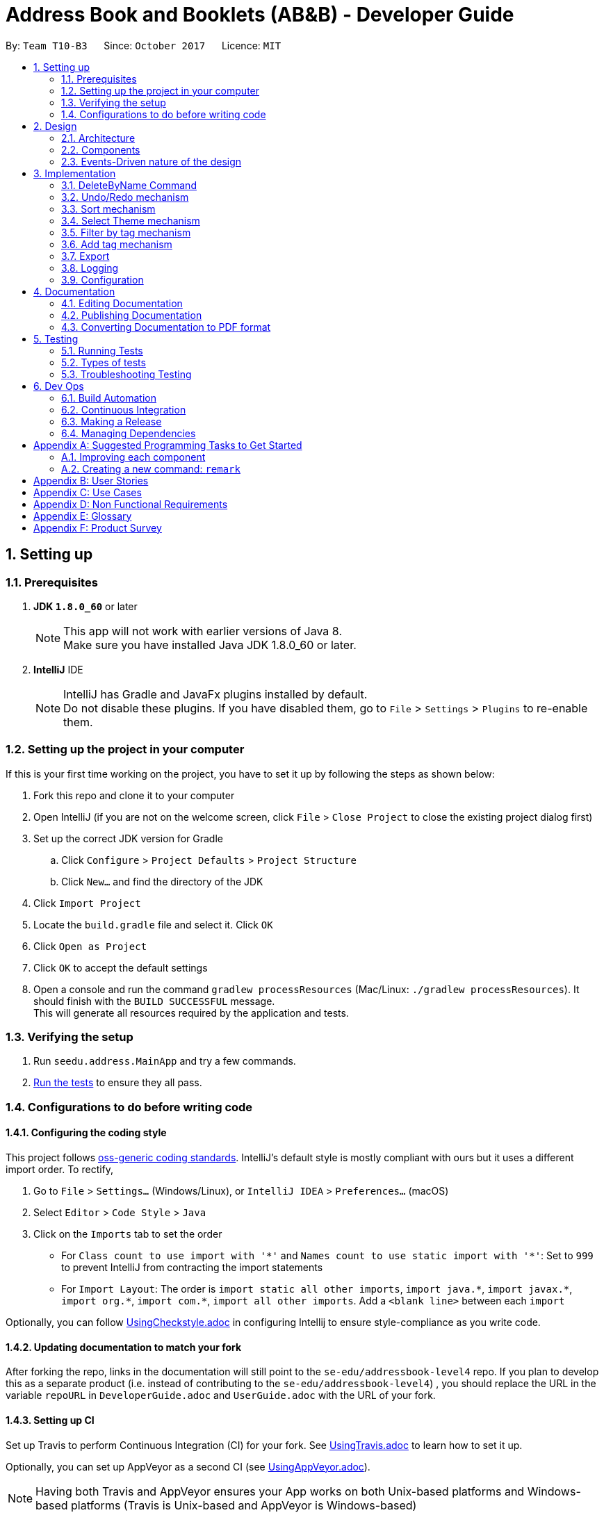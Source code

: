 = Address Book and Booklets (AB&B) - Developer Guide
:toc:
:toc-title:
:toc-placement: preamble
:sectnums:
:imagesDir: images
:stylesDir: stylesheets
ifdef::env-github[]
:tip-caption: :bulb:
:note-caption: :information_source:
endif::[]
ifdef::env-github,env-browser[:outfilesuffix: .adoc]
:repoURL: https://github.com/CS2103AUG2017-T10-B3/main

By: `Team T10-B3`      Since: `October 2017`      Licence: `MIT`

== Setting up

=== Prerequisites

. *JDK `1.8.0_60`* or later
+
[NOTE]
This app will not work with earlier versions of Java 8. +
Make sure you have installed Java JDK 1.8.0_60 or later.
+

. *IntelliJ* IDE
+
[NOTE]
IntelliJ has Gradle and JavaFx plugins installed by default. +
Do not disable these plugins. If you have disabled them, go to `File` > `Settings` > `Plugins` to re-enable them.


=== Setting up the project in your computer

If this is your first time working on the project, you have to set it up by following the steps as shown below:

. Fork this repo and clone it to your computer
. Open IntelliJ (if you are not on the welcome screen, click `File` > `Close Project` to close the existing project dialog first)
. Set up the correct JDK version for Gradle
.. Click `Configure` > `Project Defaults` > `Project Structure`
.. Click `New...` and find the directory of the JDK
. Click `Import Project`
. Locate the `build.gradle` file and select it. Click `OK`
. Click `Open as Project`
. Click `OK` to accept the default settings
. Open a console and run the command `gradlew processResources` (Mac/Linux: `./gradlew processResources`). It should finish with the `BUILD SUCCESSFUL` message. +
This will generate all resources required by the application and tests.

=== Verifying the setup

. Run `seedu.address.MainApp` and try a few commands.
. link:#testing[Run the tests] to ensure they all pass.

=== Configurations to do before writing code

==== Configuring the coding style

This project follows https://github.com/oss-generic/process/blob/master/docs/CodingStandards.md[oss-generic coding standards]. IntelliJ's default style is mostly compliant with ours but it uses a different import order. To rectify,

. Go to `File` > `Settings...` (Windows/Linux), or `IntelliJ IDEA` > `Preferences...` (macOS)
. Select `Editor` > `Code Style` > `Java`
. Click on the `Imports` tab to set the order

* For `Class count to use import with '\*'` and `Names count to use static import with '*'`: Set to `999` to prevent IntelliJ from contracting the import statements
* For `Import Layout`: The order is `import static all other imports`, `import java.\*`, `import javax.*`, `import org.\*`, `import com.*`, `import all other imports`. Add a `<blank line>` between each `import`

Optionally, you can follow <<UsingCheckstyle#, UsingCheckstyle.adoc>> in configuring Intellij to ensure style-compliance as you write code.

==== Updating documentation to match your fork

After forking the repo, links in the documentation will still point to the `se-edu/addressbook-level4` repo. If you plan to develop this as a separate product (i.e. instead of contributing to the `se-edu/addressbook-level4`) , you should replace the URL in the variable `repoURL` in `DeveloperGuide.adoc` and `UserGuide.adoc` with the URL of your fork.

==== Setting up CI

Set up Travis to perform Continuous Integration (CI) for your fork. See <<UsingTravis#, UsingTravis.adoc>> to learn how to set it up.

Optionally, you can set up AppVeyor as a second CI (see <<UsingAppVeyor#, UsingAppVeyor.adoc>>).

[NOTE]
Having both Travis and AppVeyor ensures your App works on both Unix-based platforms and Windows-based platforms (Travis is Unix-based and AppVeyor is Windows-based)

==== Getting started with coding

Before you get started, take a short while to complete the following:

1. Understand the overall design by reading the link:#architecture[Architecture] section.
2. Take a look at the section link:#suggested-programming-tasks-to-get-started[Suggested Programming Tasks to Get Started].

== Design

=== Architecture

image::Architecture.png[width="600"]
_Figure 2.1.1 : Architecture Diagram_

The *_Architecture Diagram_* given above explains the high-level design of the App. It consists of the following 6 components:

* link:#main[*`Main`*]
* link:#commons[*`Commons`*]
* link:#ui-component[*`UI`*]
* link:#logic-component[*`Logic`*]
* link:#model-component[*`Model`*]
* link:#storage-component[*`Storage`*]

[TIP]
The `.pptx` files used to create diagrams in this document can be found in the link:{repoURL}/docs/diagrams/[diagrams] folder. To update a diagram, modify the diagram in the pptx file, select the objects of the diagram, and choose `Save as picture`.

Each of the four components, `UI`, `Logic`, `Model` and `Storage`:

* Defines its _API_ in an `interface` with the same name as the Component.
* Exposes its functionality using a `{Component Name}Manager` class.

For example, the `Logic` component (see the class diagram given below) defines it's API in the `Logic.java` interface and exposes its functionality using the `LogicManager.java` class.

image::LogicClassDiagram.png[width="800"]
_Figure 2.1.2 : Class Diagram of the Logic Component_

The section below gives detailed explanation for each component.

=== Components
==== Main
`Main` has only one class called link:{repoURL}/src/main/java/seedu/address/MainApp.java[`MainApp`]. It is responsible for:

* At app launch: Initialising the components in the correct sequence, and connects them up with each other.
* At shut down: Shutting down the components and invokes cleanup method where necessary.

==== Commons
`Commons` represents a collection of classes used by multiple other components. Two of those classes play important roles at the architecture level.

* `EventsCenter` : This class (written using https://github.com/google/guava/wiki/EventBusExplained[Google's Event Bus library]) is used by components to communicate with other components using events (i.e. a form of _Event Driven_ design)
* `LogsCenter` : Used by many classes to write log messages to the App's log file.

Classes used by multiple components are in the `seedu.addressbook.commons` package.

==== UI component
The `UI` component is the User Interface of the App. The following diagram illustrates the structure of UI component.

image::UiClassDiagram.png[width="800"]
_Figure 2.2.1 : Structure of the UI Component_

*API* : link:{repoURL}/src/main/java/seedu/address/ui/Ui.java[`Ui.java`]

The UI consists of a `MainWindow` that is made up of parts e.g.`CommandBox`, `ResultDisplay`, `PersonListPanel`, `StatusBarFooter`, `BrowserPanel` etc. All these, including the `MainWindow`, inherit from the abstract `UiPart` class.

The `UI` component uses JavaFx UI framework. The layout of these UI parts are defined in matching `.fxml` files that are in the `src/main/resources/view` folder. For example, the layout of the link:{repoURL}/src/main/java/seedu/address/ui/MainWindow.java[`MainWindow`] is specified in link:{repoURL}/src/main/resources/view/MainWindow.fxml[`MainWindow.fxml`]

The `UI` component,

* Executes user commands using the `Logic` component.
* Binds itself to some data in the `Model` so that the UI can auto-update when data in the `Model` change.
* Responds to events raised from various parts of the App and updates the UI accordingly.

==== Logic component
The `Logic` component is the command executor. The following diagram illustrates the structure of Logic component.

image::LogicClassDiagram.png[width="800"]
_Figure 2.3.1 : Structure of the Logic Component_

image::LogicCommandClassDiagram.png[width="800"]
_Figure 2.3.2 : Structure of Commands in the Logic Component. This diagram shows finer details concerning `XYZCommand` and `Command` in Figure 2.3.1_

*API* :
link:{repoURL}/src/main/java/seedu/address/logic/Logic.java[`Logic.java`]

.  `Logic` uses the `AddressBookParser` class to parse the user command.
.  This results in a `Command` object which is executed by the `LogicManager`.
.  The command execution can affect the `Model` (e.g. adding a person) and/or raise events.
.  The result of the command execution is encapsulated as a `CommandResult` object which is passed back to the `Ui`.

For example, given below is the Sequence Diagram for interactions within the `Logic` component for the `execute("delete 1")` API call.

image::DeletePersonSdForLogic.png[width="800"]
_Figure 2.3.1 : Interactions Inside the Logic Component for the `delete 1` Command_

==== Model component
The `Model` component holds the data of the App in-memory. The following diagram illustrates the structure of Model component.

image::ModelClassDiagram.PNG[width="800"]
_Figure 2.4.1 : Structure of the Model Component_

*API* : link:{repoURL}/src/main/java/seedu/address/model/Model.java[`Model.java`]

The `Model`,

* stores a `UserPref` object that represents the user's preferences.
* stores the Address Book data.
* exposes an unmodifiable `ObservableList<ReadOnlyPerson>` that can be 'observed' e.g. the UI can be bound to this list so that the UI automatically updates when the data in the list change.
* does not depend on any of the other three components.

==== Storage component
The `Storage` component reads data from, and writes data to, the hard disk. The following diagram illustrates the structure of Storage component.

image::StorageClassDiagram.png[width="800"]
_Figure 2.5.1 : Structure of the Storage Component_

*API* : link:{repoURL}/src/main/java/seedu/address/storage/Storage.java[`Storage.java`]

The `Storage` component,

* can save `UserPref` objects in json format and read it back.
* can save the Address Book data in xml format and read it back.

=== Events-Driven nature of the design

The _Sequence Diagram_ below shows how the components interact for the scenario where the user issues the command `delete 1`.

image::SDforDeletePerson.png[width="800"]
_Figure 2.1.3a : Component interactions for `delete 1` command (part 1)_

[NOTE]
Note how the `Model` simply raises a `AddressBookChangedEvent` when the Address Book data are changed, instead of asking the `Storage` to save the updates to the hard disk.

The diagram below shows how the `EventsCenter` reacts to that event, which eventually results in the updates being saved to the hard disk and the status bar of the UI being updated to reflect the 'Last Updated' time.

image::SDforDeletePersonEventHandling.png[width="800"]
_Figure 2.1.3b : Component interactions for `delete 1` command (part 2)_

[NOTE]
Note how the event is propagated through the `EventsCenter` to the `Storage` and `UI` without `Model` having to be coupled to either of them. This is an example of how this Event Driven approach helps us reduce direct coupling between components.

== Implementation

This section describes some noteworthy details on how certain features are implemented.

// tag::DeleteByNameCommand[]
=== DeleteByName Command

The `DeleteByNameCommand` extends the `UndoableCommand` class. It enables the deletion of
a person from AB&B when given an input `Name` parsed by `DeleteByNameCommandParser`.

The class diagram of the command is shown below:

image::DeleteByNameCommandClassDiagram.PNG[width="800"]
_Figure 3.1A - Class Diagram of DeleteByNameCommand_

In _Figure 3.1A_ the `DeleteByNameCommand` class is highly
dependent on the `Person` package as well as the `Model` of AB&B.
This dependency allows it to carry out its delete operation. The `Model` of AB&B
will be directly updated within the command.

The self calls of `DeleteByNameCommand` in the `executeUndoableCommand()` method
are illustrated in the code fragment below:
```
@Override
public CommandResult executeUndoableCommand() throws CommandException {
    this.personList = model.getAddressBook().getPersonList();
    ReadOnlyPerson personToDelete = obtainPersonToDelete();

    if (personToDelete == null) { // No matching name found
        provideSuggestions();
    }
    //...deletion logic...
}
```

The sequence diagram of the Main Success Scenario of the command is shown below:

image::DeleteByNameCommandSequenceDiagram.png[width="1417"]
_Figure 3.1B - Sequence Diagram of DeleteByNameCommand_

The sequence of operations carried out in _Figure 3.1B_ are detailed below:

1. The `execute("deletebyname John Doe")` command is called on the `LogicManager`.

2. `LogicManager` calls the `parse` method on `AddressBookParser`.

3. `AddressBookParser` parses the command word, `deletebyname` and calls
`parse` on `DeleteByNameCommandParser` to parse the remaining argument, `"John Doe"`.

4. `DeleteByNameCommandParser` creates a new `DeleteByNameCommand`, `d`,
and returns it all the way back to `LogicManager`.

5. `LogicManager` calls the `execute()` method on `d`, a `DeleteByNameCommand`.

6. `DeleteByNameCommand` calls itself to obtain `p`, the person to delete.

7. `DeleteByNameCommand` deletes the person, `p`, from the `Model`, and generates a new
`CommandResult`, `result`.

8. The `result` is returned to the `LogicManager` which returns it back to the `UI`.

**Advantage(s)** versus `DeleteCommand`:

* Allows users to carry out delete operations regardless of the last shown list.

**Disadvantage(s)** versus `DeleteCommand`:

* Requires the exact name of the person to be deleted in order to perform a successful deletion.
* Cannot delete a person if there is another person with the exact name present in the AB&B.

In order to mitigate the disadvantages when compared to `DeleteCommand`, `DeleteByNameCommand`
also suggests possible persons with similar names for deletion. The `Model` is also updated to display the list of suggested persons,
similar to `FindCommand`.

`DeleteByNameCommand` also updates the `Model` to list all persons with matching names if
there is more than one person with the exact same name as the person to be deleted. This is an
enhancement over the traditional `FindCommand` as it will not list any other persons whose names
match part of the query. It will then prompt users to utilise the `DeleteCommand`.

==== Design Considerations
**Aspect:** Implementation of `DeleteByNameCommand`

**Current choice:** Filter the list of persons present in AB&B and creating a
helper `Predicate`, `CaseInsensitiveExactNamePredicate`.

**Pros:**

* Filtering from entire list of persons present in the AB&B facilitates a complete search.

* Creating a helper class `CaseInsensitiveExactNamePredicate` allows for better exception
handling of `DeleteByNameCommand` to show a list of persons with matching names. It also
improves abstraction, allowing it to be maintained and updated easily.

**Cons:**

* Filtering from entire list of persons present in AB&B can be time consuming.

* Creating an additional class `CaseInsensitiveExactNamePredicate` present within the `Person` package which
is currently unused by any other function.

---

**Aspect:** Implementation of `DeleteByNameCommandParser`

**Alternative 1 (current choice):** Create a separate command word, `deletebyname`.

**Pros:**

* Not overloading the `delete` command word, providing clear distinctions for the user.

**Cons:**

* Creating an additional and lengthier command word for the user to enter.

* Creating an additional class within the `Parser` package.

**Alternative 2:** Overload `DeleteCommandParser`

**Pros:**

* Achieving different results with the same command word.

* Removing the need for extra classes within the `Parser` package.

**Cons:**

* Parsing logic for `DeleteCommandParser` becomes more complicated.

// end::DeleteByNameCommand[]

// tag::undoredo[]
=== Undo/Redo mechanism

The undo/redo mechanism is facilitated by an `UndoRedoStack`, which resides inside `LogicManager`. It supports undoing and redoing of commands that modifies the state of the address book (e.g. `add`, `edit`). Such commands will inherit from `UndoableCommand`.

`UndoRedoStack` only deals with `UndoableCommands`. Commands that cannot be undone will inherit from `Command` instead. The following diagram shows the inheritance diagram for commands:

image::LogicCommandClassDiagram.png[width="800"]

As you can see from the diagram, `UndoableCommand` adds an extra layer between the abstract `Command` class and concrete commands that can be undone, such as the `DeleteCommand`. Note that extra tasks need to be done when executing a command in an _undoable_ way, such as saving the state of the address book before execution. `UndoableCommand` contains the high-level algorithm for those extra tasks while the child classes implements the details of how to execute the specific command. Note that this technique of putting the high-level algorithm in the parent class and lower-level steps of the algorithm in child classes is also known as the https://www.tutorialspoint.com/design_pattern/template_pattern.htm[template pattern].

Commands that are not undoable are implemented this way:
[source,java]
----
public class ListCommand extends Command {
    @Override
    public CommandResult execute() {
        // ... list logic ...
    }
}
----

With the extra layer, the commands that are undoable are implemented this way:
[source,java]
----
public abstract class UndoableCommand extends Command {
    @Override
    public CommandResult execute() {
        // ... undo logic ...

        executeUndoableCommand();
    }
}

public class DeleteCommand extends UndoableCommand {
    @Override
    public CommandResult executeUndoableCommand() {
        // ... delete logic ...
    }
}
----

Suppose that the user has just launched the application. The `UndoRedoStack` will be empty at the beginning.

The user executes a new `UndoableCommand`, `delete 5`, to delete the 5th person in the address book. The current state of the address book is saved before the `delete 5` command executes. The `delete 5` command will then be pushed onto the `undoStack` (the current state is saved together with the command).

image::UndoRedoStartingStackDiagram.png[width="800"]

As the user continues to use the program, more commands are added into the `undoStack`. For example, the user may execute `add n/David ...` to add a new person.

image::UndoRedoNewCommand1StackDiagram.png[width="800"]

[NOTE]
If a command fails its execution, it will not be pushed to the `UndoRedoStack` at all.

The user now decides that adding the person was a mistake, and decides to undo that action using `undo`.

We will pop the most recent command out of the `undoStack` and push it back to the `redoStack`. We will restore the address book to the state before the `add` command executed.

image::UndoRedoExecuteUndoStackDiagram.png[width="800"]

[NOTE]
If the `undoStack` is empty, then there are no other commands left to be undone, and an `Exception` will be thrown when popping the `undoStack`.

The following sequence diagram shows how the undo operation works:

image::UndoRedoSequenceDiagram.png[width="800"]

The redo does the exact opposite (pops from `redoStack`, push to `undoStack`, and restores the address book to the state after the command is executed).

[NOTE]
If the `redoStack` is empty, then there are no other commands left to be redone, and an `Exception` will be thrown when popping the `redoStack`.

The user now decides to execute a new command, `clear`. As before, `clear` will be pushed into the `undoStack`. This time the `redoStack` is no longer empty. It will be purged as it no longer make sense to redo the `add n/David` command (this is the behavior that most modern desktop applications follow).

image::UndoRedoNewCommand2StackDiagram.png[width="800"]

Commands that are not undoable are not added into the `undoStack`. For example, `list`, which inherits from `Command` rather than `UndoableCommand`, will not be added after execution:

image::UndoRedoNewCommand3StackDiagram.png[width="800"]

The following activity diagram summarize what happens inside the `UndoRedoStack` when a user executes a new command:

image::UndoRedoActivityDiagram.png[width="200"]

==== Design Considerations

**Aspect:** Implementation of `UndoableCommand` +
**Alternative 1 (current choice):** Add a new abstract method `executeUndoableCommand()` +
**Pros:** We will not lose any undone/redone functionality as it is now part of the default behaviour. Classes that deal with `Command` do not have to know that `executeUndoableCommand()` exist. +
**Cons:** Hard for new developers to understand the template pattern. +
**Alternative 2:** Just override `execute()` +
**Pros:** Does not involve the template pattern, easier for new developers to understand. +
**Cons:** Classes that inherit from `UndoableCommand` must remember to call `super.execute()`, or lose the ability to undo/redo.

---

**Aspect:** How undo & redo executes +
**Alternative 1 (current choice):** Saves the entire address book. +
**Pros:** Easy to implement. +
**Cons:** May have performance issues in terms of memory usage. +
**Alternative 2:** Individual command knows how to undo/redo by itself. +
**Pros:** Will use less memory (e.g. for `delete`, just save the person being deleted). +
**Cons:** We must ensure that the implementation of each individual command are correct.

---

**Aspect:** Type of commands that can be undone/redone +
**Alternative 1 (current choice):** Only include commands that modifies the address book (`add`, `clear`, `edit`). +
**Pros:** We only revert changes that are hard to change back (the view can easily be re-modified as no data are lost). +
**Cons:** User might think that undo also applies when the list is modified (undoing filtering for example), only to realize that it does not do that, after executing `undo`. +
**Alternative 2:** Include all commands. +
**Pros:** Might be more intuitive for the user. +
**Cons:** User have no way of skipping such commands if he or she just want to reset the state of the address book and not the view. +
**Additional Info:** See our discussion  https://github.com/se-edu/addressbook-level4/issues/390#issuecomment-298936672[here].

---

**Aspect:** Data structure to support the undo/redo commands +
**Alternative 1 (current choice):** Use separate stack for undo and redo +
**Pros:** Easy to understand for new Computer Science student undergraduates to understand, who are likely to be the new incoming developers of our project. +
**Cons:** Logic is duplicated twice. For example, when a new command is executed, we must remember to update both `HistoryManager` and `UndoRedoStack`. +
**Alternative 2:** Use `HistoryManager` for undo/redo +
**Pros:** We do not need to maintain a separate stack, and just reuse what is already in the codebase. +
**Cons:** Requires dealing with commands that have already been undone: We must remember to skip these commands. Violates Single Responsibility Principle and Separation of Concerns as `HistoryManager` now needs to do two different things. +
// end::undoredo[]

// tag::sort[]
=== Sort mechanism

The sort mechanism mainly relies on the logic component. The primary sorting algorithm resides in `UniquePersonList` class and it is implemented very simply by using a 'Person' comparator.

`IndicateAddressBookChanged` event is raised by 'Model' after the sorting is done to indicate that the Address Book has been modified.

'SortCommand"' inherits from 'UndoableCommand' and thus it can be undone or redone using the 'Undo' or 'Redo' commands.

The sequence diagram below illustrates how the sort mechanism works:

image::SortSequenceDiagram.PNG[width="800"]


    1. User executes the `sort` command which is then parsed through `AddressBookParser`.
    2. A new `sort` command is created and it executes the `sort` method in `ModelManager`.
    3. `ModelManager` calls the internal sorting function in the `UniquePersonList` class and the person list is sorted.
    4. Lastly, the `updateFilteredPersonList()` method in `ModelManager` is invoked and it returns the result.


==== Design Considerations

**Aspect:** Implementation of `SortCommand` +
**Alternative 1 (current choice):** Only sorts by names of persons in the Address Book. +
**Pros:** Easy to implement and more intuitive for the user. +
**Cons:** Functionality is limited and may not satisfy the requirements of the user. +
**Alternative 2:** Sorts persons in the Address Book by any field (sorting by email or tag for example), which is given as an input by the user. +
**Pros:** More flexibility for users since they have the option to sort by any field that they want. +
**Cons:** Harder to implement and constant updating of code is required every time a new field in the 'Person' class is introduced.
// end::sort[]

// tag::theme[]
=== Select Theme mechanism

The select theme mechanism inherits from `Command` class and it cannot be undone. It relies on the `Logic` and `UI` components.
The `Logic` component mainly handles the parsing of command and posting of the `SelectThemeRequestEvent`, while the `UI` component subscribes to the event and updates the GUI accordingly.

The sequence diagram below illustrates how the select theme mechanism works:

image::SelectThemeSequenceDiagram.PNG[width="800"]

    1. User executes the `theme` command which is then parsed through `AddressBookParser`.
    2. The index `1` is extracted and parsed into `SelectThemeCommandParser` and an `index` instance is created together with a `SelectThemeCommand` object.
    3. `SelectThemeCommand` then posts a `SelectThemeRequestEvent` which is picked up and handled by `EventsCenter`.
    4. The `Main Window` of the `UI` component is then updates with the theme at the given index provided by the user.

==== Design Considerations

**Aspect:** Implementation of `SelectThemeCommand` +
**Alternative 1 (current choice):** User can only select themes that are provided in the themes list. +
**Pros:** Easy to implement and less prone to UI and design bugs. +
**Cons:** No flexibility since the user is unable to change to a specific colour scheme that is not given in the themes list. +
**Alternative 2:** Allows user to customise and choose their own colour scheme using a colour palette. +
**Pros:** More flexibility for the user. +
**Cons:** Much harder to implement and many UI related bugs may occur.

---

**Aspect:** Addition of `ThemesList` +
**Alternative 1 (current choice):** User can refer to the user guide if they wish to view the list of themes that are available for selection. +
**Pros:** Saves the hassle of implementing a new command, and the user can figure out how each theme looks like since screenshots are provided. +
**Cons:** It is tedious for the user to keep referring to the user guide if he is unable to remember the index of each theme. +
**Alternative 2:** Implement a new `ThemesList` command. +
**Pros:** More convenient for the user since he can easily find out which themes are available by typing a command. +
**Cons:** It is a trivial command which may never be used since the user can simply refer to the user guide for the list of themes.
// end::theme[]

// tag::filter[]
=== Filter by tag mechanism

The filter command inherits from `Command` class as it is not an undoable command. The mechanism involves two components: `Logic` and `Model`. The `Logic` component is in charge of parsing user inputs while `Model` updates the filtered person list based on the inputs.

The following sequence diagram illustrates how the mechanism works:

image::FilterSequenceDiagram.png[width="800"]

As shown in the diagram, to obtain a filtered person list based on the tags entered involves the following steps:

    1. `LogicManager` calls `parseCommand` method in `AddressBookParser` with user inputs as parameters.
    2. `parseCommand` method detects *command word* `filter` and calls `parse` method in `FilterCommandParser` with the rest of inputs as parameters.
    3. `parse` method stores the tag names entered as a `List<String>`, which is used to construct a `PersonHasTagPredicate` object.
    4. `parse` then creates a `FilterCommand` object with the `PersonHasTagPredicate` object as the parameter.
    5. `execute` method in `FilterCommand` calls `updateFilteredPersonList` method in `ModelManager` by passing its predicate as the parameter and returns the result.

`PersonHasTagPredicate` determines whether a person is eligible to appear in the filtered person list. Its `test` method loops through the person's tags and returns **true** when it finds a match with the predicates' tags.

*Alternatively*, in step 3 above, the tag names entered can be store as a `HashSet<Tag>` to construct a `PersonHasTagPredicate` object. Therefore under the `test` method, `Tag` objects of a `Person` and a `PersonHasTagPredicate` can be directly compared instead of comparing `String` tag names.
// end::filter[]

// tag::addtag[]
=== Add tag mechanism

The add tag command inherits from `UndoableCommand`. The mechanism involves two components: `Logic` and `Model`. The `Logic` component is in charge of parsing user inputs while `Model` updates the person based on the inputs.

The following sequence diagram illustrates how the mechanism works:

image::AddTagSequenceDiagram.png[width="800"]

As shown in the diagram, to add a new tag or tags to a person involves the following steps:

    1. `LogicManager` calls `parseCommand` method in `AddressBookParser` with user inputs as parameters.
    2. `parseCommand` method detects *command word* `addtag` and calls `parse` method in `AddTagCommandParser` with the rest of inputs as parameters.
    3. `parse` method creates an `Index` instance and a `Set<Tag>` instance through `ParserUtil` and then construct an `AddTagCommand` object.
    4. `executeUndoableCommand` method in `AddTagCommand` constructs a new Person with the tags added by calling its `createUpdatedPerson` method.
    5. It then invokes `updatePerson` in `ModelManager` to replace the person with the updated one.

In step 4 above, the updated tags of the person is obtained through the following algorithm:
[source,java]
----
public static HashSet<Tag> getUpdatedTags(Set<Tag> oldTags, Set<Tag> tagsToAdd) throws DuplicateTagException {

    HashSet<Tag> updatedTags = new HashSet<>(oldTags);
    for (Tag toAdd : tagsToAdd) {
        requireNonNull(toAdd);

        if (oldTags.contains(toAdd)) {
            throw new DuplicateTagException(toAdd.tagName);
        }

        updatedTags.add(toAdd);
}

    return updatedTags;
}
----

==== Design Considerations

**Aspect:** Implementation of `createUpdatedPerson` in `AddCommand` +
**Alternative 1 (current choice):** Make the execution unsuccessful once any of the tags entered is found in the person's existing tags. +
**Pros:** It is easy to implement and it alerts the user about duplicate tags. +
**Cons:** The user will have to enter the tags again. +
**Alternative 2:** Allow the person to be updated successfully with non-duplicate tags. +
**Pros:** It might be more user friendly if a long list of new tags is entered with only a few occurrence of duplicate tags. +
**Cons:** The duplicate tag is totally ignored and not handled. Therefore, we must inform the user through the message displayed.

// end::addtag[]

// tag::export[]
=== Export

The `ExportCommand` extends the `Command` class. It allows users to export the current AB&B data
into a CSV file.

The class diagram of the command is shown below:

image::ExportCommandClassDiagram.png[width="800"]
_Figure 3.6A - Class Diagram of ExportCommand_

From _Figure 3.6A_, the ExportCommand depends on `java.io` to carry out the file IO operations to create the CSV file.
It also depends on the `Model` class and `Person` package in order to extract the required information to export.

The self calls of `ExportCommand` in the `execute()` method are illustrated in the code fragment below:
```
@Override
    public CommandResult execute() throws CommandException {
        this.currentData = model.getAddressBook().getPersonList();

        if (currentData.isEmpty()) {
            throw new CommandException(MESSAGE_EMPTY_ADDRESS_BOOK);
        }

        if (fileExists()) {
            deleteFile();
        }

        createFile();
        writeData();
        return new CommandResult(MESSAGE_EXPORT_SUCCESS);
    }
```

The sequence diagram of the command is shown below:

image::ExportCommandSequenceDiagram.png[width="800"]
_Figure 3.6B - Sequence Diagram of ExportCommand_

The sequence of operations carried out in _Figure 3.6B_ are detailed below:

1. The `execute("export")` command is called on the `LogicManager`.

2. `LogicManager` calls the `parse` method on `AddressBookParser`.

3. The `parse` method creates a new `ExportCommand` which returns an `ExportCommand`, `e`,
all the way back to `LogicManager`.

4. `LogicManager` calls the `execute()` method on `e`, an `ExportCommand`.

5. `ExportCommand` obtains the `PersonList` from the `Model`.

6. `ExportCommand` checks if an exported file exists. If the file exists, it will delete the file.

7. `ExportCommand` generates the exported file through a series of self calls and generates a new `CommandResult`, `result`.

8. The `result` is returned to the `LogicManager` which returns it back to the `UI`.

==== Design Considerations
**Aspect:** Construction of Strings

*Alternative 1 (current choice):* Use `StringBuilder`

*Pros:*

* Can easily construct the `String` due to the mutability of `StringBuilder`.

*Cons:*

* Increasing dependency on external classes, specifically the `StringBuilder` class.

*Alternative 2:* Use `String` only.

*Pros:*

* Reducing dependency on additional classes.

*Cons:*

* Increasing number of re-assignments of resultant `String` is required as it is not mutable.

**Aspect:** Generating Person Data

*Alternative 1 (current choice):* "Hard-code" the data to obtain from a `ReadOnlyPerson`.

*Pros:*

* Accelerates code execution.

*Cons:*

* Increasing coupling with `ReadOnlyPerson`.

* Reducing code adaptability should new fields be added to `ReadOnlyPerson`.

*Alternative 2:* Generate person data according to the fields present in `ReadOnlyPerson`.

*Pros:*

* Increasing code adaptability should new fields be added to `ReadOnlyPerson`.

*Cons:*

* Decelerates code execution.

* Increasing difficulty and time required to properly implement.
// end::export[]

=== Logging

We are using `java.util.logging` package for logging. The `LogsCenter` class is used to manage the logging levels and logging destinations.

* The logging level can be controlled using the `logLevel` setting in the configuration file (See link:#configuration[Configuration])
* The `Logger` for a class can be obtained using `LogsCenter.getLogger(Class)` which will log messages according to the specified logging level
* Currently log messages are output through: `Console` and to a `.log` file.

*Logging Levels*

* `SEVERE` : Critical problem detected which may possibly cause the termination of the application
* `WARNING` : Can continue, but with caution
* `INFO` : Information showing the noteworthy actions by the App
* `FINE` : Details that is not usually noteworthy but may be useful in debugging e.g. print the actual list instead of just its size

=== Configuration

Certain properties of the application can be controlled (e.g App name, logging level) through the configuration file (default: `config.json`).

== Documentation

We use AsciiDoc to document our project.

[NOTE]
We chose AsciiDoc over Markdown since it provides more flexibility in formatting, even though it is slightly more complex.

=== Editing Documentation

See <<UsingGradle#rendering-asciidoc-files, UsingGradle.adoc>> to learn how to render `.adoc` files locally so that you can preview your edits.
Alternatively, you can download the AsciiDoc plugin for IntelliJ, which allows you to preview the changes you have made to your `.adoc` files in real-time.

=== Publishing Documentation

See <<UsingTravis#deploying-github-pages, UsingTravis.adoc>> to learn how to deploy GitHub Pages using Travis.

=== Converting Documentation to PDF format

We use https://www.google.com/chrome/browser/desktop/[Google Chrome] to convert our documentation into PDF format since Chrome's PDF engine preserves hyperlinks used in webpages.

Here are the steps to convert the project documentation files to PDF format.

.  Follow the instructions in <<UsingGradle#rendering-asciidoc-files, UsingGradle.adoc>> to convert the AsciiDoc files in the `docs/` directory to HTML format.
.  Go to your generated HTML files in the `build/docs` folder, right click on them and select `Open with` -> `Google Chrome`.
.  Within Chrome, click on the `Print` option in Chrome's menu.
.  Set the destination to `Save as PDF`, then click `Save` to save a copy of the file in PDF format. For best results, use the settings shown in the screenshot below.

image::chrome_save_as_pdf.png[width="300"]
_Figure 5.6.1 : Saving documentation as PDF files in Chrome_

== Testing

=== Running Tests

There are three ways to run tests.

[TIP]
The most reliable way to run tests is the 3rd one. The first two methods might fail some GUI tests due to platform/resolution-specific idiosyncrasies.

*Method 1: Using IntelliJ JUnit test runner*

* To run all tests, right-click on the `src/test/java` folder and choose `Run 'All Tests'`
* To run a subset of tests, you can right-click on a test package, test class, or a test and choose `Run 'ABC'`

*Method 2: Using Gradle*

* Open a console and run the command `gradlew clean allTests` (Mac/Linux: `./gradlew clean allTests`)

[NOTE]
See <<UsingGradle#, UsingGradle.adoc>> for more info on how to run tests using Gradle.

*Method 3: Using Gradle (headless)*

Thanks to the https://github.com/TestFX/TestFX[TestFX] library we use, our GUI tests can be run in the _headless_ mode. In the headless mode, GUI tests do not show up on the screen. That means the developer can do other things on the Computer while the tests are running.

To run tests in headless mode, open a console and run the command `gradlew clean headless allTests` (Mac/Linux: `./gradlew clean headless allTests`)

=== Types of tests

We have two types of tests:

.  *GUI Tests* - These are tests involving the GUI. They include,
.. _System Tests_ that test the entire App by simulating user actions on the GUI. These are in the `systemtests` package.
.. _Unit tests_ that test the individual components. These are in `seedu.address.ui` package.
.  *Non-GUI Tests* - These are tests not involving the GUI. They include,
..  _Unit tests_ targeting the lowest level methods/classes. +
e.g. `seedu.address.commons.StringUtilTest`
..  _Integration tests_ that are checking the integration of multiple code units (those code units are assumed to be working). +
e.g. `seedu.address.storage.StorageManagerTest`
..  Hybrids of unit and integration tests. These test are checking multiple code units as well as how the are connected together. +
e.g. `seedu.address.logic.LogicManagerTest`


=== Troubleshooting Testing
**Problem: `HelpWindowTest` fails with a `NullPointerException`.**

* Reason: One of its dependencies, `UserGuide.html` in `src/main/resources/docs` is missing.
* Solution: Execute Gradle task `processResources`.

== Dev Ops

=== Build Automation

See <<UsingGradle#, UsingGradle.adoc>> to learn how to use Gradle for build automation.

=== Continuous Integration

We use https://travis-ci.org/[Travis CI] and https://www.appveyor.com/[AppVeyor] to perform _Continuous Integration_ on our projects. See <<UsingTravis#, UsingTravis.adoc>> and <<UsingAppVeyor#, UsingAppVeyor.adoc>> for more details.

=== Making a Release

Here are the steps to create a new release.

.  Update the version number in link:{repoURL}/src/main/java/seedu/address/MainApp.java[`MainApp.java`].
.  Generate a JAR file <<UsingGradle#creating-the-jar-file, using Gradle>>.
.  Tag the repo with the version number. e.g. `v0.1`
.  https://help.github.com/articles/creating-releases/[Create a new release using GitHub] and upload the JAR file you created.

=== Managing Dependencies

A project often depends on third-party libraries. For example, Address Book depends on the http://wiki.fasterxml.com/JacksonHome[Jackson library] for XML parsing. Managing these _dependencies_ can be automated using Gradle. For example, Gradle can download the dependencies automatically, which is better than these alternatives. +

* Include those libraries in the repo (this bloats the repo size) +
* Require developers to download those libraries manually (this creates extra work for developers)

[appendix]
== Suggested Programming Tasks to Get Started

Suggested path for new programmers:

1. First, add small local-impact (i.e. the impact of the change does not go beyond the component) enhancements to one component at a time. Some suggestions are given in this section link:#improving-each-component[Improving a Component].

2. Next, add a feature that touches multiple components to learn how to implement an end-to-end feature across all components. The section link:#creating-a-new-command-code-remark-code[Creating a new command: `remark`] explains how to go about adding such a feature.

=== Improving each component

Each individual exercise in this section is component-based (i.e. you would not need to modify the other components to get it to work).

[discrete]
==== `Logic` component

[TIP]
Do take a look at the link:#logic-component[Design: Logic Component] section before attempting to modify the `Logic` component.

. Add a shorthand equivalent alias for each of the individual commands. For example, besides typing `clear`, the user can also type `c` to remove all persons in the list.
+
****
* Hints
** Just like we store each individual command word constant `COMMAND_WORD` inside `*Command.java` (e.g.  link:{repoURL}/src/main/java/seedu/address/logic/commands/FindCommand.java[`FindCommand#COMMAND_WORD`], link:{repoURL}/src/main/java/seedu/address/logic/commands/DeleteCommand.java[`DeleteCommand#COMMAND_WORD`]), you need a new constant for aliases as well (e.g. `FindCommand#COMMAND_ALIAS`).
** link:{repoURL}/src/main/java/seedu/address/logic/parser/AddressBookParser.java[`AddressBookParser`] is responsible for analyzing command words.
* Solution
** Modify the switch statement in link:{repoURL}/src/main/java/seedu/address/logic/parser/AddressBookParser.java[`AddressBookParser#parseCommand(String)`] such that both the proper command word and alias can be used to execute the same intended command.
** See this https://github.com/se-edu/addressbook-level4/pull/590/files[PR] for the full solution.
****

[discrete]
==== `Model` component

[TIP]
Do take a look at the link:#model-component[Design: Model Component] section before attempting to modify the `Model` component.

. Add a `removeTag(Tag)` method. The specified tag will be removed from everyone in the address book.
+
****
* Hints
** The link:{repoURL}/src/main/java/seedu/address/model/Model.java[`Model`] API needs to be updated.
**  Find out which of the existing API methods in  link:{repoURL}/src/main/java/seedu/address/model/AddressBook.java[`AddressBook`] and link:{repoURL}/src/main/java/seedu/address/model/person/Person.java[`Person`] classes can be used to implement the tag removal logic. link:{repoURL}/src/main/java/seedu/address/model/AddressBook.java[`AddressBook`] allows you to update a person, and link:{repoURL}/src/main/java/seedu/address/model/person/Person.java[`Person`] allows you to update the tags.
* Solution
** Add the implementation of `deleteTag(Tag)` method in link:{repoURL}/src/main/java/seedu/address/model/ModelManager.java[`ModelManager`]. Loop through each person, and remove the `tag` from each person.
** See this https://github.com/se-edu/addressbook-level4/pull/591/files[PR] for the full solution.
****

[discrete]
==== `Ui` component

[TIP]
Do take a look at the link:#ui-component[Design: UI Component] section before attempting to modify the `UI` component.

. Use different colors for different tags inside person cards. For example, `friends` tags can be all in grey, and `colleagues` tags can be all in red.
+
**Before**
+
image::getting-started-ui-tag-before.png[width="300"]
+
**After**
+
image::getting-started-ui-tag-after.png[width="300"]
+
****
* Hints
** The tag labels are created inside link:{repoURL}/src/main/java/seedu/address/ui/PersonCard.java[`PersonCard#initTags(ReadOnlyPerson)`] (`new Label(tag.tagName)`). https://docs.oracle.com/javase/8/javafx/api/javafx/scene/control/Label.html[JavaFX's `Label` class] allows you to modify the style of each Label, such as changing its color.
** Use the .css attribute `-fx-background-color` to add a color.
* Solution
** See this https://github.com/se-edu/addressbook-level4/pull/592/files[PR] for the full solution.
****

. Modify link:{repoURL}/src/main/java/seedu/address/commons/events/ui/NewResultAvailableEvent.java[`NewResultAvailableEvent`] such that link:{repoURL}/src/main/java/seedu/address/ui/ResultDisplay.java[`ResultDisplay`] can show a different style on error (currently it shows the same regardless of errors).
+
**Before**
+
image::getting-started-ui-result-before.png[width="200"]
+
**After**
+
image::getting-started-ui-result-after.png[width="200"]
+
****
* Hints
** link:{repoURL}/src/main/java/seedu/address/commons/events/ui/NewResultAvailableEvent.java[`NewResultAvailableEvent`] is raised by link:{repoURL}/src/main/java/seedu/address/ui/CommandBox.java[`CommandBox`] which also knows whether the result is a success or failure, and is caught by link:{repoURL}/src/main/java/seedu/address/ui/ResultDisplay.java[`ResultDisplay`] which is where we want to change the style to.
** Refer to link:{repoURL}/src/main/java/seedu/address/ui/CommandBox.java[`CommandBox`] for an example on how to display an error.
* Solution
** Modify link:{repoURL}/src/main/java/seedu/address/commons/events/ui/NewResultAvailableEvent.java[`NewResultAvailableEvent`] 's constructor so that users of the event can indicate whether an error has occurred.
** Modify link:{repoURL}/src/main/java/seedu/address/ui/ResultDisplay.java[`ResultDisplay#handleNewResultAvailableEvent(event)`] to react to this event appropriately.
** See this https://github.com/se-edu/addressbook-level4/pull/593/files[PR] for the full solution.
****

. Modify the link:{repoURL}/src/main/java/seedu/address/ui/StatusBarFooter.java[`StatusBarFooter`] to show the total number of people in the address book.
+
**Before**
+
image::getting-started-ui-status-before.png[width="500"]
+
**After**
+
image::getting-started-ui-status-after.png[width="500"]
+
****
* Hints
** link:{repoURL}/src/main/resources/view/StatusBarFooter.fxml[`StatusBarFooter.fxml`] will need a new `StatusBar`. Be sure to set the `GridPane.columnIndex` properly for each `StatusBar` to avoid misalignment!
** link:{repoURL}/src/main/java/seedu/address/ui/StatusBarFooter.java[`StatusBarFooter`] needs to initialize the status bar on application start, and to update it accordingly whenever the address book is updated.
* Solution
** Modify the constructor of link:{repoURL}/src/main/java/seedu/address/ui/StatusBarFooter.java[`StatusBarFooter`] to take in the number of persons when the application just started.
** Use link:{repoURL}/src/main/java/seedu/address/ui/StatusBarFooter.java[`StatusBarFooter#handleAddressBookChangedEvent(AddressBookChangedEvent)`] to update the number of persons whenever there are new changes to the addressbook.
** See this https://github.com/se-edu/addressbook-level4/pull/596/files[PR] for the full solution.
****

[discrete]
==== `Storage` component

[TIP]
Do take a look at the link:#storage-component[Design: Storage Component] section before attempting to modify the `Storage` component.

. Add a new method `backupAddressBook(ReadOnlyAddressBook)`, so that the address book can be saved in a fixed temporary location.
+
****
* Hint
** Add the API method in link:{repoURL}/src/main/java/seedu/address/storage/AddressBookStorage.java[`AddressBookStorage`] interface.
** Implement the logic in link:{repoURL}/src/main/java/seedu/address/storage/StorageManager.java[`StorageManager`] class.
* Solution
** See this https://github.com/se-edu/addressbook-level4/pull/594/files[PR] for the full solution.
****

=== Creating a new command: `remark`

By creating this command, you will get a chance to learn how to implement a feature end-to-end, touching all major components of the app.

==== Description
Edits the remark for a person specified in the `INDEX`. +
Format: `remark INDEX r/[REMARK]`

Examples:

* `remark 1 r/Likes to drink coffee.` +
Edits the remark for the first person to `Likes to drink coffee.`
* `remark 1 r/` +
Removes the remark for the first person.

==== Step-by-step Instructions

===== [Step 1] Logic: Teach the app to accept 'remark' which does nothing
Let's start by teaching the application how to parse a `remark` command. We will add the logic of `remark` later.

**Main:**

. Add a `RemarkCommand` that extends link:{repoURL}/src/main/java/seedu/address/logic/commands/UndoableCommand.java[`UndoableCommand`]. Upon execution, it should just throw an `Exception`.
. Modify link:{repoURL}/src/main/java/seedu/address/logic/parser/AddressBookParser.java[`AddressBookParser`] to accept a `RemarkCommand`.

**Tests:**

. Add `RemarkCommandTest` that tests that `executeUndoableCommand()` throws an Exception.
. Add new test method to link:{repoURL}/src/test/java/seedu/address/logic/parser/AddressBookParserTest.java[`AddressBookParserTest`], which tests that typing "remark" returns an instance of `RemarkCommand`.

===== [Step 2] Logic: Teach the app to accept 'remark' arguments
Let's teach the application to parse arguments that our `remark` command will accept. E.g. `1 r/Likes to drink coffee.`

**Main:**

. Modify `RemarkCommand` to take in an `Index` and `String` and print those two parameters as the error message.
. Add `RemarkCommandParser` that knows how to parse two arguments, one index and one with prefix 'r/'.
. Modify link:{repoURL}/src/main/java/seedu/address/logic/parser/AddressBookParser.java[`AddressBookParser`] to use the newly implemented `RemarkCommandParser`.

**Tests:**

. Modify `RemarkCommandTest` to test the `RemarkCommand#equals()` method.
. Add `RemarkCommandParserTest` that tests different boundary values
for `RemarkCommandParser`.
. Modify link:{repoURL}/src/test/java/seedu/address/logic/parser/AddressBookParserTest.java[`AddressBookParserTest`] to test that the correct command is generated according to the user input.

===== [Step 3] Ui: Add a placeholder for remark in `PersonCard`
Let's add a placeholder on all our link:{repoURL}/src/main/java/seedu/address/ui/PersonCard.java[`PersonCard`] s to display a remark for each person later.

**Main:**

. Add a `Label` with any random text inside link:{repoURL}/src/main/resources/view/PersonListCard.fxml[`PersonListCard.fxml`].
. Add FXML annotation in link:{repoURL}/src/main/java/seedu/address/ui/PersonCard.java[`PersonCard`] to tie the variable to the actual label.

**Tests:**

. Modify link:{repoURL}/src/test/java/guitests/guihandles/PersonCardHandle.java[`PersonCardHandle`] so that future tests can read the contents of the remark label.

===== [Step 4] Model: Add `Remark` class
We have to properly encapsulate the remark in our link:{repoURL}/src/main/java/seedu/address/model/person/ReadOnlyPerson.java[`ReadOnlyPerson`] class. Instead of just using a `String`, let's follow the conventional class structure that the codebase already uses by adding a `Remark` class.

**Main:**

. Add `Remark` to model component (you can copy from link:{repoURL}/src/main/java/seedu/address/model/person/Address.java[`Address`], remove the regex and change the names accordingly).
. Modify `RemarkCommand` to now take in a `Remark` instead of a `String`.

**Tests:**

. Add test for `Remark`, to test the `Remark#equals()` method.

===== [Step 5] Model: Modify `ReadOnlyPerson` to support a `Remark` field
Now we have the `Remark` class, we need to actually use it inside link:{repoURL}/src/main/java/seedu/address/model/person/ReadOnlyPerson.java[`ReadOnlyPerson`].

**Main:**

. Add three methods `setRemark(Remark)`, `getRemark()` and `remarkProperty()`. Be sure to implement these newly created methods in link:{repoURL}/src/main/java/seedu/address/model/person/ReadOnlyPerson.java[`Person`], which implements the link:{repoURL}/src/main/java/seedu/address/model/person/ReadOnlyPerson.java[`ReadOnlyPerson`] interface.
. You may assume that the user will not be able to use the `add` and `edit` commands to modify the remarks field (i.e. the person will be created without a remark).
. Modify link:{repoURL}/src/main/java/seedu/address/model/util/SampleDataUtil.java/[`SampleDataUtil`] to add remarks for the sample data (delete your `addressBook.xml` so that the application will load the sample data when you launch it.)

===== [Step 6] Storage: Add `Remark` field to `XmlAdaptedPerson` class
We now have `Remark` s for `Person` s, but they will be gone when we exit the application. Let's modify link:{repoURL}/src/main/java/seedu/address/storage/XmlAdaptedPerson.java[`XmlAdaptedPerson`] to include a `Remark` field so that it will be saved.

**Main:**

. Add a new Xml field for `Remark`.
. Be sure to modify the logic of the constructor and `toModelType()`, which handles the conversion to/from  link:{repoURL}/src/main/java/seedu/address/model/person/ReadOnlyPerson.java[`ReadOnlyPerson`].

**Tests:**

. Fix `validAddressBook.xml` such that the XML tests will not fail due to a missing `<remark>` element.

===== [Step 7] Ui: Connect `Remark` field to `PersonCard`
Our remark label in link:{repoURL}/src/main/java/seedu/address/ui/PersonCard.java[`PersonCard`] is still a placeholder. Let's bring it to life by binding it with the actual `remark` field.

**Main:**

. Modify link:{repoURL}/src/main/java/seedu/address/ui/PersonCard.java[`PersonCard#bindListeners()`] to add the binding for `remark`.

**Tests:**

. Modify link:{repoURL}/src/test/java/seedu/address/ui/testutil/GuiTestAssert.java[`GuiTestAssert#assertCardDisplaysPerson(...)`] so that it will compare the remark label.
. In link:{repoURL}/src/test/java/seedu/address/ui/PersonCardTest.java[`PersonCardTest`], call `personWithTags.setRemark(ALICE.getRemark())` to test that changes in the link:{repoURL}/src/main/java/seedu/address/model/person/ReadOnlyPerson.java[`Person`] 's remark correctly updates the corresponding link:{repoURL}/src/main/java/seedu/address/ui/PersonCard.java[`PersonCard`].

===== [Step 8] Logic: Implement `RemarkCommand#execute()` logic
We now have everything set up... but we still can't modify the remarks. Let's finish it up by adding in actual logic for our `remark` command.

**Main:**

. Replace the logic in `RemarkCommand#execute()` (that currently just throws an `Exception`), with the actual logic to modify the remarks of a person.

**Tests:**

. Update `RemarkCommandTest` to test that the `execute()` logic works.

==== Full Solution

See this https://github.com/se-edu/addressbook-level4/pull/599[PR] for the step-by-step solution.

[appendix]
== User Stories

Priorities: High (must have) - `* * \*`, Medium (nice to have) - `* \*`, Low (unlikely to have) - `*`

[width="59%",cols="22%,<23%,<25%,<30%",options="header",]
|=======================================================================
|Priority |As a ... |I want to ... |So that I can...
|`* * *` |new user |see usage instructions |refer to instructions when I forget how to use the App

|`* * *` |user |add a new person |

|`* * *` |user |delete a person |remove entries that I no longer need

|`* * *` |user |find a person by name |locate details of persons without having to go through the entire list

|`* * *` |user |edit a person's details |change a person's details easily without deleting

|`* * *` |user |edit my contact information |I can update my contact info when needed

|`* * *` |user |have a neat and nice user interface |I can have a pleasant user experience

|`* * *` |user |specify my data storage location |easily relocate the raw file for editing and/or sync the file to a Cloud Storage service

|`* * *` |user |load from a file |load contact list from a certain location or a Cloud Storage service

|`* * *` |user |undo my last action(s) |easily correct any accidental mistakes in the last command(s)

|`* * *` |user |edit my contact information |I can update my contact info when needed

|`* * *` |user |have a neat and nice user interface |I can have a pleasant user experience

|`* *` |user |have the messages displayed in the app to be more cordial |it feels more like interacting with a person rather than a machine

|`* *` |user |remove a person from a certain group |so that I can better manage my contacts when my relationship with that person changes

|`* *` |user |add multiple phone numbers/ emails/ addresses to a person |I can have more ways to reach the person

|`* *` |user |find only a particular piece of information(phone number/ email) of a person |I can obtain the information I need immediately

|`* *` |user |see a list of contacts of a certain group |it's easier to locate a person

|`* *` |organised user |categorise my contacts |I can better manage my contacts

|`* *` |user |hide link:#private-contact-detail[private contact details] by default |minimize chance of someone else seeing them by accident

|`* *` |user |delete a person by name |remove entries I no longer need more easily

|`* *` |user |view the person's address on a map |navigate to the address

|`* *` |user |add a birthday |keep track of birthdays

|`* *` |user |create a backup file |recover data in the event of data loss

|`* *` |user |enter commands without worrying about case sensitivity |enter commands more easily

|`* *` |user |clear the command I am typing with a key |enter a new command without having to backspace the entire command line

|`* *` |advanced user |scroll through my past few commands |check what I have done and redo actions easily

|`* *` |user |have a birthday calendar |be notified whenever a person's birthday is nearing

|`* *` |user |undo the delete function |recover the details of a person that I have accidentally deleted

|`* *` |user |list the number of persons in the address book |manage my address book better

|`* *` |user |export the address book in different formats |view/edit the address book contents in whichever format that I want

|`* *` |user with many contacts |add a profile picture for each person |identify a person easily

|`*` |user with many persons in the address book |sort persons by name |locate a person easily

|`*` |user |search based on tags |find all the tasks of a similar nature

|`*` |user |key in emojis/symbols and characters from other languages e.g. Mandarin |capture information in other languages

|`*` |user |exit the application by typing a command |close the app easily

|`*` |advanced user |add my own alias commands |enter commands faster to suit my needs

|`*` |advanced user |remove the alias for a command |use it for another command alias

|`*` |user with many persons in the address book |sort persons by name |locate a person easily

|`*`  |user |change the theme of my address book GUI |personalise the address book to what I like

|`*` |user with many contacts |import contacts from other sources |update my address book contacts easily

|`*` |user |add a person who does not have an English name |do not need to convert the person's name to English

|`*` |user |see when I added a person |I know when I added the person to my address book.

|`*` |user with multiple devices |syncrhonise my address book across all my devices |to reduce the need of updating each device separately

|=======================================================================

{More to be added}

[appendix]
== Use Cases

(For all use cases below, the *System* is the `AddressBook` and the *Actor* is the `user`, unless specified otherwise)

[discrete]
=== Use case: Delete person

*MSS*

1.  User requests to list persons
2.  AddressBook shows a list of persons
3.  User requests to delete a specific person in the list
4.  AddressBook deletes the person
+
Use case ends.

*Extensions*

[none]
* 2a. The list is empty.
+
Use case ends.

* 3a. The given index is invalid.
+
[none]
** 3a1. AddressBook shows an error message.
+
Use case resumes at step 2.

[discrete]
=== Use case: Delete person by name

*MSS*

1.  User enters command to delete person by name
2.  AddressBook deletes the person
+
Use case ends.

*Extensions*

[none]
* 1a. The AddressBook is empty.
+
[none]
** 1a1. AddressBook shows an error message.
+
Use case ends.

* 2a. The given name is not found in AddressBook.
+
[none]
** 2a1. AddressBook suggests possible persons for deletion.
+
Use case resumes at step 1.

** 2b1. AddressBook shows an error message.
+
Use case ends.

[none]
* 3a. Multiple persons have the same name.
+
[none]
** 3a1. AddressBook displays all persons with the same name and prompts user to use the `DELETE` command.
+
Use case ends.

[discrete]
=== Use case: Select theme

*MSS*

1.  User enters command to select theme
2.  AddressBook GUI is updated with the selected theme
+
Use case ends.

*Extensions*

[none]
* 1a. The entered index is invalid.
+
[none]
** 1a1. AddressBook shows an error message.
+
Use case resumes at step 1.

[discrete]
=== Use case: Add person

*MSS*

1.  User enters command to add person
2.  AddressBook adds the person
3.  AddressBook displays updated list of persons
+
Use case ends.

*Extensions*

[none]
* 1a. Another person with the same name is present in AddressBook.
+
[none]
** 1a1. AddressBook shows an error message.
+
Use case resumes at step 1.

* 2a. The entered command is invalid.
+
[none]
** 2a1. AddressBook shows an error message.
+
Use case resumes at step 1.

[discrete]
=== Use case: Add a tag to a person

*MSS*

1.  User requests to add a tag to a person
2.  AddressBook prompts user to input new details
3.  User inputs new details
4.  AddressBook updates the the old tags to the new one
+
Use case ends.

*Extensions*

[none]
* 1a. The person does not exist.
+
[none]
** 1a1. AddressBook shows an error message
+
Use case ends.

* 2a. The tag already exist in the person.
+
[none]
** 2a1. AddressBook shows an error message
+
Use case ends.

[discrete]
=== Use case: Edit person's details

*MSS*

1.  User requests to edit a person's details
2.  AddressBook prompts user to input new details
3.  User inputs new details
4.  AddressBook updates the the old details to the new one
+
Use case ends

*Extensions*

[none]
* 2a. The specified detail does not exist.
+
[none]
** 2a1. AddressBook shows an error message.
+
Use case ends.

* 3a. The input is invalid.
+
[none]
** 3a1. AddressBook shows an error message.
+
Use case resumes at step 2.

[none]
* 4a. AddressBook lists the new details.
+
Use case ends.

[discrete]
=== Use case: Add a profile picture

*MSS*

1. User requests to add a profile picture for a person
2. AddressBook prompts user to browse for a picture
3. User chooses profile picture
4. AddressBook updates person with picture
+
Use case ends

*Extensions*

[none]
* 2a. The specified person does not exist.
+
[none]
** 2a1. AddressBook shows an error message.
+
Use case ends.

* 3a. The chosen picture is in an unsupported format.
+
[none]
** 3a1. AddressBook shows an error message.
+
Use case resumes at step 2.

[discrete]
=== Use case: Filter persons by tag

*MSS*

1.  User requests to list persons with a certain tag
2.  AddressBook shows a list of persons with the tag
+
Use case ends

*Extensions*

[none]
* 1a. The tag does not exist.
+
[none]
** 1a1. AddressBook shows an error message
+
Use case ends.

* 2a. The list is empty.
+
Use case ends.

[discrete]
=== Use case: Exporting data

*MSS*

1.  User requests to export data.
2.  AddressBook exports the data into a CSV file.
+
Use case ends

*Extensions*

[none]
* 1a. The AddressBook is empty.
+
[none]
** 1a1. AddressBook shows an error message
+
Use case ends.

[discrete]
=== Use case: load from file

*MSS*

1.  User requests to load from file
2.  AddressBook prompts user to browse for a file
3.  User chooses file to load from
4.  AddressBook scans through every contact in the file
5.  For each contact in the contacts file that has the same name as an existing contact in AddressBook, user chooses either Yes or No to overwrite the existing contact with the imported contact. For all other contacts not already in the address book, it is added to the address book.
+
Use case ends

*Extensions*

* 3a. The chosen file is in an unsupported format.
+
[none]
** 3a1. AddressBook shows an error message.
+
Use case resumes at step 2.

* 4a. The file is corrupted.
+
[none]
** 4a1. AddressBook shows an error message.
+
Use case ends.

* 5a. A contact's details imported contains unrecognized characters.
+
[none]
** 5a1. AddressBook prompts user for either one of 2 actions: Do not import contact, or import contact but deletes the unrecognized characters.
** 5a2. User selects one of 2 options and AddressBook performs the corresponding action.
+
Use case resumes at step 5.

[discrete]
=== Use case: add my own alias commands

*MSS*

1.  User requests to add new alias command
2.  AddressBook shows user the list of default commands together with their function, and prompts user to enter in the name of the new command
3.  AddressBook updates the command list with the new command
+
Use case ends.

*Extensions*

[none]
* 2a. The command name contains illegal characters, is already a system default command name, or is another previously added user command name
+
[none]
** 2a1. AddressBook shows an error message.
+
Use case resumes at step 2.

[discrete]
=== Use case: remove the alias for a command

*MSS*

1.  User requests to remove existing alias command
2.  AddressBook prompts user to key in the name of the alias command to be deleted
3.  AddressBook deletes the alias command from the command list
+
Use case ends.

*Extensions*

* 2a. The alias command name does not exist, or the name is a system default command name
+
[none]
** 2a1. AddressBook shows an error message.

[appendix]
== Non Functional Requirements

.  Should work on any link:#mainstream-os[mainstream OS] as long as it has Java `1.8.0_60` or higher installed.
.  Should be able to hold up to 1000 persons without a noticeable sluggishness in performance for typical usage.
.  A user with above average typing speed for regular English text (i.e. not code, not system admin commands) should be able to accomplish most of the tasks faster using commands than using the mouse.
.  Should be able to handle most logic, I/O, storage related errors.
.  Should be able to be able to recover to a previous state in the event of a program crash.
.  Should have proper logging in the event of a program crash.
.  Log files should be rotated be compressed to minimise hard disk space usage.
.  Sensitive information should be encrypted.
.  Should not violate any copyrights.
.  Should work offline without an internet connection.
.  Should work as a standalone application.
.  Should store data in an editable text file.
.  Should not require an installer / portable program that does not write data outside its directory
.  Should not use paid libraries and frameworks.
.  Should be a free software.
.  Should not have unhandled exceptions from user input.
.  Can be set up without assistance other than the user guide.
.  Should be in ASD STE-100 Simplified Technical English.
.  The response to any use action should become visible within 5 seconds.
.  The user interface should be intuitive enough for users who are not IT-savvy

{More to be added}

[appendix]
== Glossary

[[mainstream-os]]
Mainstream OS

....
Windows, Linux, Unix, OS-X
....

[[private-contact-detail]]
Private contact detail

....
A contact detail that is not meant to be shared with others
....

[appendix]
== Product Survey

*Product Name*

Author: ...

Pros:

* ...
* ...

Cons:

* ...
* ...
